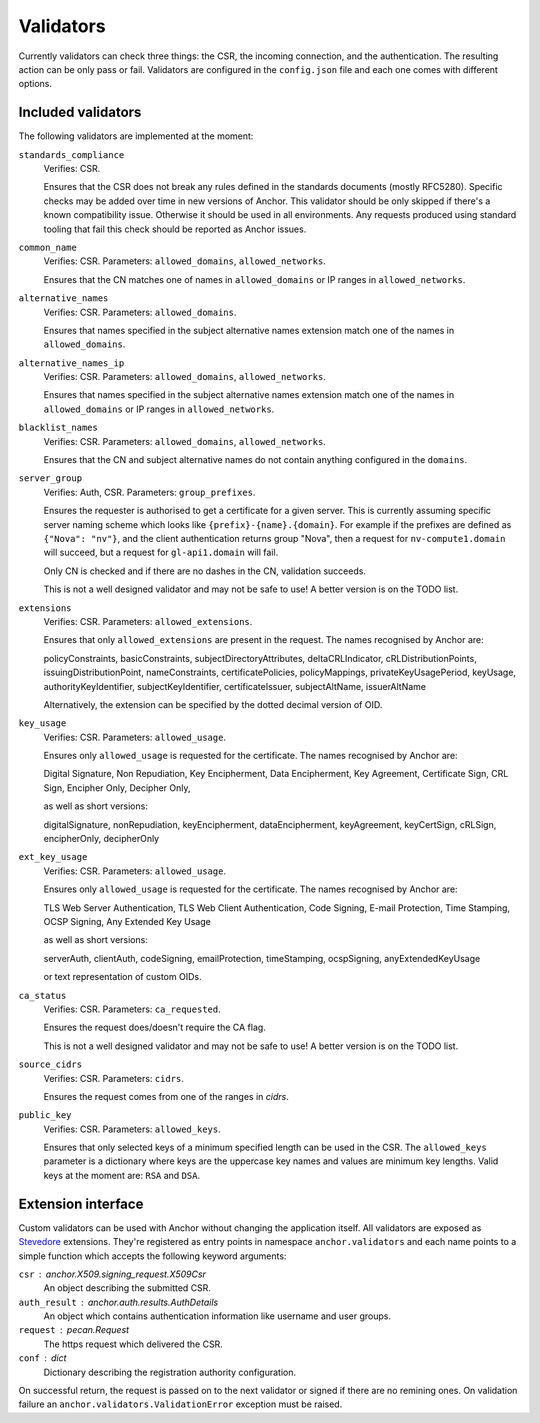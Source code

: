 Validators
==========

Currently validators can check three things: the CSR, the incoming connection,
and the authentication. The resulting action can be only pass or fail.
Validators are configured in the ``config.json`` file and each one comes with
different options.

Included validators
-------------------

The following validators are implemented at the moment:

``standards_compliance``
    Verifies: CSR.

    Ensures that the CSR does not break any rules defined in the standards
    documents (mostly RFC5280). Specific checks may be added over time in new
    versions of Anchor. This validator should be only skipped if there's a
    known compatibility issue. Otherwise it should be used in all environments.
    Any requests produced using standard tooling that fail this check should be
    reported as Anchor issues.

``common_name``
    Verifies: CSR. Parameters: ``allowed_domains``, ``allowed_networks``.

    Ensures that the CN matches one of names in ``allowed_domains`` or IP
    ranges in ``allowed_networks``.

``alternative_names``
    Verifies: CSR. Parameters: ``allowed_domains``.

    Ensures that names specified in the subject alternative names extension
    match one of the names in ``allowed_domains``.

``alternative_names_ip``
    Verifies: CSR. Parameters: ``allowed_domains``, ``allowed_networks``.

    Ensures that names specified in the subject alternative names extension
    match one of the names in ``allowed_domains`` or IP ranges in
    ``allowed_networks``.

``blacklist_names``
    Verifies: CSR. Parameters: ``allowed_domains``, ``allowed_networks``.

    Ensures that the CN and subject alternative names do not contain anything
    configured in the ``domains``.

``server_group``
    Verifies: Auth, CSR. Parameters: ``group_prefixes``.

    Ensures the requester is authorised to get a certificate for a given
    server. This is currently assuming specific server naming scheme which
    looks like ``{prefix}-{name}.{domain}``. For example if the prefixes are
    defined as ``{"Nova": "nv"}``, and the client authentication returns group
    "Nova", then a request for ``nv-compute1.domain`` will succeed, but a
    request for ``gl-api1.domain`` will fail.

    Only CN is checked and if there are no dashes in the CN, validation
    succeeds.

    This is not a well designed validator and may not be safe to use! A better
    version is on the TODO list.

``extensions``
    Verifies: CSR. Parameters: ``allowed_extensions``.

    Ensures that only ``allowed_extensions`` are present in the request. The
    names recognised by Anchor are:

    policyConstraints, basicConstraints, subjectDirectoryAttributes,
    deltaCRLIndicator, cRLDistributionPoints, issuingDistributionPoint,
    nameConstraints, certificatePolicies, policyMappings,
    privateKeyUsagePeriod, keyUsage, authorityKeyIdentifier,
    subjectKeyIdentifier, certificateIssuer, subjectAltName, issuerAltName

    Alternatively, the extension can be specified by the dotted decimal version
    of OID.

``key_usage``
    Verifies: CSR. Parameters: ``allowed_usage``.

    Ensures only ``allowed_usage`` is requested for the certificate. The names
    recognised by Anchor are:

    Digital Signature, Non Repudiation, Key Encipherment, Data Encipherment,
    Key Agreement, Certificate Sign, CRL Sign, Encipher Only, Decipher Only,

    as well as short versions:

    digitalSignature, nonRepudiation, keyEncipherment, dataEncipherment,
    keyAgreement, keyCertSign, cRLSign, encipherOnly, decipherOnly

``ext_key_usage``
    Verifies: CSR. Parameters: ``allowed_usage``.

    Ensures only ``allowed_usage`` is requested for the certificate. The names
    recognised by Anchor are:

    TLS Web Server Authentication, TLS Web Client Authentication, Code Signing,
    E-mail Protection, Time Stamping, OCSP Signing, Any Extended Key Usage

    as well as short versions:

    serverAuth, clientAuth, codeSigning, emailProtection, timeStamping,
    ocspSigning, anyExtendedKeyUsage

    or text representation of custom OIDs.

``ca_status``
    Verifies: CSR. Parameters: ``ca_requested``.

    Ensures the request does/doesn't require the CA flag.

    This is not a well designed validator and may not be safe to use! A better
    version is on the TODO list.

``source_cidrs``
    Verifies: CSR. Parameters: ``cidrs``.

    Ensures the request comes from one of the ranges in `cidrs`.

``public_key``
    Verifies: CSR. Parameters: ``allowed_keys``.

    Ensures that only selected keys of a minimum specified length can be used
    in the CSR. The ``allowed_keys`` parameter is a dictionary where keys are
    the uppercase key names and values are minimum key lengths. Valid keys
    at the moment are: ``RSA`` and ``DSA``.

Extension interface
-------------------

Custom validators can be used with Anchor without changing the application
itself. All validators are exposed as Stevedore_ extensions. They're registered
as entry points in namespace ``anchor.validators`` and each name points to a
simple function which accepts the following keyword arguments:

``csr`` : anchor.X509.signing_request.X509Csr
    An object describing the submitted CSR.

``auth_result`` : anchor.auth.results.AuthDetails
    An object which contains authentication information like username and user
    groups.

``request`` : pecan.Request
    The https request which delivered the CSR.

``conf`` : dict
    Dictionary describing the registration authority configuration.

On successful return, the request is passed on to the next validator or signed
if there are no remining ones. On validation failure an
``anchor.validators.ValidationError``  exception must be raised.

.. _Stevedore: http://docs.openstack.org/developer/stevedore/index.html
